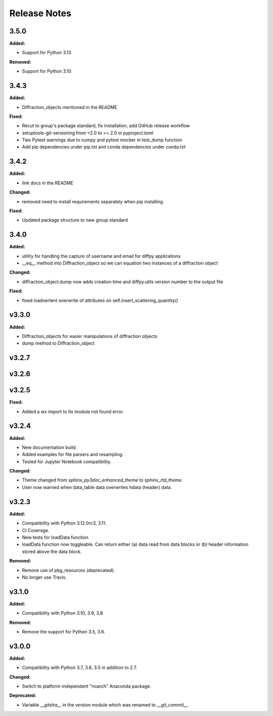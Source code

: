 =============
Release Notes
=============

.. current developments

3.5.0
=====

**Added:**

* Support for Python 3.13

**Removed:**

* Support for Python 3.10


3.4.3
=====

**Added:**

* Diffraction_objects mentioned in the README

**Fixed:**

* Recut to group's package standard, fix installation, add GitHub release workflow
* setuptools-git-versioning from <2.0 to >= 2.0 in pyproject.toml
* Two Pytest warnings due to numpy and pytest mocker in test_dump function
* Add pip dependencies under pip.txt and conda dependencies under conda.txt


3.4.2
=====

**Added:**

* link docs in the README

**Changed:**

* removed need to install requirements separately when pip installing.

**Fixed:**

* Updated package structure to new group standard




3.4.0
=====

**Added:**

* utility for handling the capture of username and email for diffpy applications
* __eq__ method into Diffraction_object so we can equation two instances of a diffraction object

**Changed:**

* diffraction_object.dump now adds creation time and diffpy.utils version number to the output file

**Fixed:**

* fixed inadvertent overwrite of attributes on self.insert_scattering_quantity()



v3.3.0
====================

**Added:**

* Diffraction_objects for easier manipulations of diffraction objects
* dump method to Diffraction_object



v3.2.7
====================



v3.2.6
====================



v3.2.5
====================

**Fixed:**

* Added a wx import to fix module not found error.



v3.2.4
====================

**Added:**

* New documentation build.
* Added examples for file parsers and resampling.
* Tested for Jupyter Notebook compatibility.

**Changed:**

* Theme changed from `sphinx_py3doc_enhanced_theme` to `sphinx_rtd_theme`.
* User now warned when data_table data overwrites hdata (header) data.



v3.2.3
====================

**Added:**

* Compatibility with Python 3.12.0rc3, 3.11.
* CI Coverage.
* New tests for loadData function.
* loadData function now toggleable. Can return either (a) data read from data blocks or (b) header information stored
  above the data block.

**Removed:**

* Remove use of pkg_resources (deprecated).
* No longer use Travis.



v3.1.0
====================

**Added:**

* Compatibility with Python 3.10, 3.9, 3.8.

**Removed:**

* Remove the support for Python 3.5, 3.6.



v3.0.0
====================

**Added:**

* Compatibility with Python 3.7, 3.6, 3.5 in addition to 2.7.

**Changed:**

* Switch to platform-independent "noarch" Anaconda package.

**Deprecated:**

* Variable `__gitsha__` in the `version` module which was renamed to `__git_commit__`.
